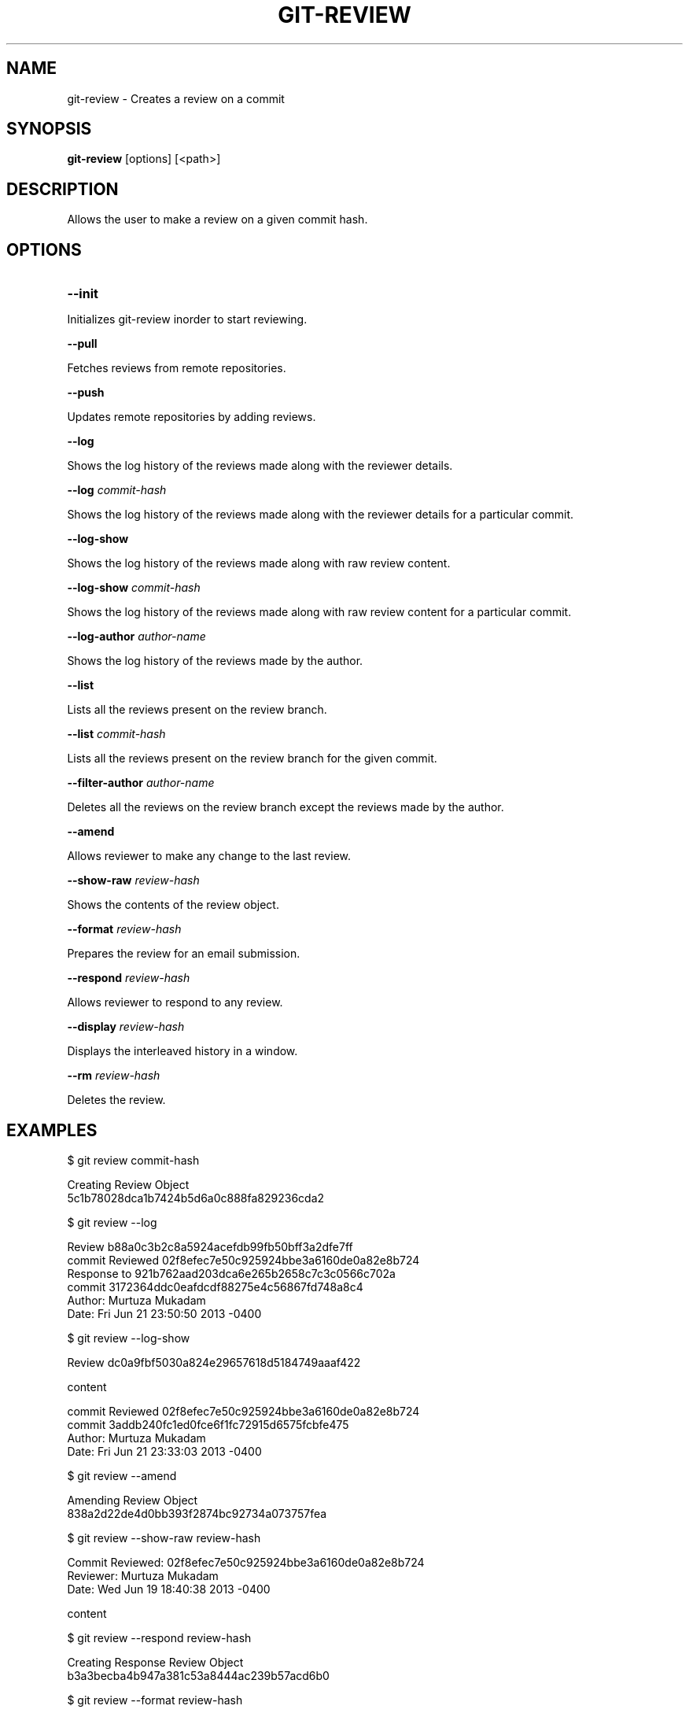 

.
.TH GIT\-REVIEW 1
.
.SH NAME
git\-review \- Creates a review on a commit
.
.SH "SYNOPSIS"

\fBgit\-review\fR [options] [<path>] 
.
.SH "DESCRIPTION"

Allows the user to make a review on a given commit hash\.
.
.SH "OPTIONS"
.TP
\fB--init\fR
.
.P
Initializes git-review inorder to start reviewing.
.
.P
\fB--pull\fR
.
.P
Fetches reviews from remote repositories.
.
.P
\fB--push\fR
.
.P
Updates remote repositories by adding reviews.
.
.P
\fB--log\fR
.
.P
Shows the log history of the reviews made along with the reviewer details.
.
.P
\fB--log\fR \fIcommit-hash\fR
.
.P
Shows the log history of the reviews made along with the reviewer details for a particular commit.
.
.P
\fB--log-show\fR
.
.P
Shows the log history of the reviews made along with raw review content.
.
.P
\fB--log-show\fR \fIcommit-hash\fR
.
.P
Shows the log history of the reviews made along with raw review content for a particular commit.
.
.P
\fB--log-author\fR \fIauthor-name\fR
.
.P
Shows the log history of the reviews made by the author.
.
.P
\fB--list\fR
.
.P
Lists all the reviews present on the review branch.
.
.P
\fB--list\fR \fIcommit-hash\fR
.
.P
Lists all the reviews present on the review branch for the given commit.
.
.P
\fB--filter-author\fR \fIauthor-name\fR
.
.P
Deletes all the reviews on the review branch except the reviews made by the author.
.
.P
\fB--amend\fR
.
.P
Allows reviewer to make any change to the last review.
.
.P
\fB--show-raw\fR \fIreview-hash\fR
.
.P
Shows the contents of the review object.
.
.P
\fB--format\fR \fIreview-hash\fR
.
.P
Prepares the review for an email submission.
.
.P
\fB--respond\fR \fIreview-hash\fR
.
.P
Allows reviewer to respond to any review.
.
.P
\fB--display\fR \fIreview-hash\fR
.
.P
Displays the interleaved history in a window.
.
.P
\fB--rm\fR \fIreview-hash\fR
.
.P
Deletes the review.
.
.P
.
.P
.SH "EXAMPLES"
$ git review commit-hash
.P
... Creating a review object on a particular commit
.br
Creating Review Object
.br
5c1b78028dca1b7424b5d6a0c888fa829236cda2
.P
$ git review --log
.P
...shows the log history of the reviews made
.br
Review b88a0c3b2c8a5924acefdb99fb50bff3a2dfe7ff
.br
commit Reviewed 02f8efec7e50c925924bbe3a6160de0a82e8b724
.br
Response to 921b762aad203dca6e265b2658c7c3c0566c702a
.br
commit 3172364ddc0eafdcdf88275e4c56867fd748a8c4
.br
Author: Murtuza Mukadam 
.br
Date:   Fri Jun 21 23:50:50 2013 -0400
.P
$ git review --log-show
.P
...shows the log history of the reviews made along with the review content
.br
Review dc0a9fbf5030a824e29657618d5184749aaaf422
.P
content
.P
commit Reviewed 02f8efec7e50c925924bbe3a6160de0a82e8b724
.br
commit 3addb240fc1ed0fce6f1fc72915d6575fcbfe475
.br
Author: Murtuza Mukadam 
.br
Date:   Fri Jun 21 23:33:03 2013 -0400

.P

$ git review --amend 
.P
... allows to make a change to the review
.br
Amending Review Object
.br
838a2d22de4d0bb393f2874bc92734a073757fea
.P


$ git review --show-raw review-hash
.P
... shows the raw content of the review object
.br
Commit Reviewed: 02f8efec7e50c925924bbe3a6160de0a82e8b724
.br
Reviewer: Murtuza Mukadam 
.br
Date:   Wed Jun 19 18:40:38 2013 -0400
.P
content

.P


$ git review --respond review-hash
.P
... allows reviewer to respond to a review
.br
Creating Response Review Object
.br
b3a3becba4b947a381c53a8444ac239b57acd6b0

.P


$ git review --format review-hash
.P
... prepares the review for an email submission
.br
.br
From:  Murtuza Mukadam 
.br
Subject: [PATCH] 
.br
Date:   Fri Jun 21 23:50:50 2013 -0400
.br
---
.br
 .../b88a0c3b2c8a5924acefdb99fb50bff3a2dfe7ff       | 62 ++++++++++++++++++++++
.br
 1 file changed, 62 insertions(+)
.br

>>Author: Murtuza Mukadam 
.br
>>Date:   Fri May 31 22:31:38 2013 -0400
.br
>>
.br
>>    This is my second commit
.br
>>
.br
>>diff --git a/git-review.txt b/git-review.txt
.br
>>new file mode 100644
.br
>>index 0000000..5695fd9
.br
>>--- /dev/null
.br
>>+++ b/git-review.txt
.br
>>@@ -0,0 +1,48 @@
.br
>>+#!/usr/bin/env ruby
.br

>>+value = `git diff`
.br
--
 
.br
1.8.1.msysgit.
.
.P
$ git review --list 
.P
... lists all the reviews present on the review branch.
.br
Review: 188aa11a5c2dbeaec05491a73f94ba931248db65
.br
Commit Reviewed: add7ad68fe46a9a71bbcfb348f75dfa85f758163
.br
Reviewer: Tavish Armstrong <tavisharmstrong@gmail.com>
.br
Date:   Thu Aug 22 12:24:00 2013 -0400
.P
Review: 2f538aa6cdf4d53ffb7846dbcfd5020ce7aad8bf
.br
Commit Reviewed: add7ad68fe46a9a71bbcfb348f75dfa85f758163
.br
Reviewer: Murtuza Mukadam <murtuza16289@gmail.com>
.br
Date:   Thu Aug 22 12:17:33 2013 -0400
.br
.P
.SH "AUTHOR"
.br
Written by Murtuza Mukadam <\fIusers\.encs\.concordia\.ca/~m_mukada/\fR>
.
.P
.SH "REPORTING BUGS"
.br
<\fIhttps://github\.com/mmukadam/git\-review/issues\fR>
.br
.SH "SEE ALSO"
.br
<\fIhttps://github\.com/mmukadam/git\-review\fR>
